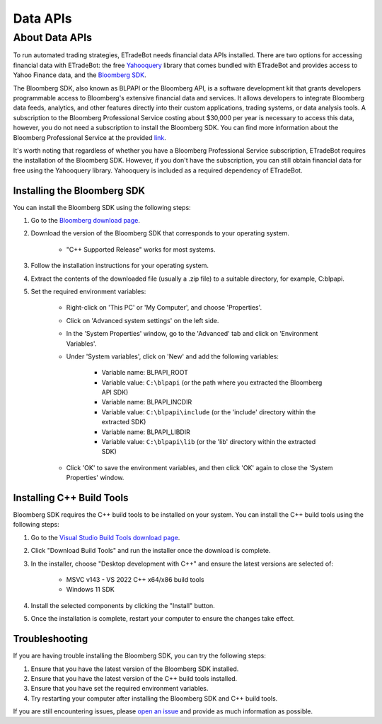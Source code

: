 .. _data:

#########
Data APIs
#########

About Data APIs
=====================

To run automated trading strategies, ETradeBot needs financial data APIs installed. There are two options for accessing
financial data with ETradeBot: the free `Yahooquery <https://yahooquery.dpguthrie.com/>`_ library that comes bundled
with ETradeBot and provides access to Yahoo Finance data, and the
`Bloomberg SDK <https://www.bloomberg.com/professional/support/api-library/>`_.

The Bloomberg SDK, also known as BLPAPI or the Bloomberg API, is a software development kit that grants developers
programmable access to Bloomberg's extensive financial data and services. It allows developers to integrate Bloomberg
data feeds, analytics, and other features directly into their custom applications, trading systems, or data analysis
tools. A subscription to the Bloomberg Professional Service costing about $30,000 per year is necessary to access this
data, however, you do not need a subscription to install the Bloomberg SDK. You can find more information about the
Bloomberg Professional Service at the provided `link <https://www.bloomberg.com/professional/>`_.

It's worth noting that regardless of whether you have a Bloomberg Professional Service subscription, ETradeBot requires
the installation of the Bloomberg SDK. However, if you don't have the subscription, you can still obtain financial data
for free using the Yahooquery library. Yahooquery is included as a required dependency of ETradeBot.

Installing the Bloomberg SDK
----------------------------

You can install the Bloomberg SDK using the following steps:

1. Go to the `Bloomberg download page <https://www.bloomberg.com/professional/support/api-library/>`_.
2. Download the version of the Bloomberg SDK that corresponds to your operating system.

    * "C++ Supported Release" works for most systems.

3. Follow the installation instructions for your operating system.
4. Extract the contents of the downloaded file (usually a .zip file) to a suitable directory, for example, C:\blpapi.
5. Set the required environment variables:

    * Right-click on 'This PC' or 'My Computer', and choose 'Properties'.
    * Click on 'Advanced system settings' on the left side.
    * In the 'System Properties' window, go to the 'Advanced' tab and click on 'Environment Variables'.
    * Under 'System variables', click on 'New' and add the following variables:

                * Variable name: BLPAPI_ROOT
                * Variable value: ``C:\blpapi`` (or the path where you extracted the Bloomberg API SDK)

                * Variable name: BLPAPI_INCDIR
                * Variable value: ``C:\blpapi\include`` (or the 'include' directory within the extracted SDK)

                * Variable name: BLPAPI_LIBDIR
                * Variable value: ``C:\blpapi\lib`` (or the 'lib' directory within the extracted SDK)

    * Click 'OK' to save the environment variables, and then click 'OK' again to close the 'System Properties' window.

Installing C++ Build Tools
--------------------------

Bloomberg SDK requires the C++ build tools to be installed on your system. You can install the C++ build tools using the following steps:

1. Go to the `Visual Studio Build Tools download page <https://visualstudio.microsoft.com/visual-cpp-build-tools/>`_.
2. Click "Download Build Tools" and run the installer once the download is complete.
3. In the installer, choose "Desktop development with C++" and ensure the latest versions are selected of:

    * MSVC v143 - VS 2022 C++ x64/x86 build tools
    * Windows 11 SDK

4. Install the selected components by clicking the "Install" button.
5. Once the installation is complete, restart your computer to ensure the changes take effect.

Troubleshooting
---------------

If you are having trouble installing the Bloomberg SDK, you can try the following steps:

1. Ensure that you have the latest version of the Bloomberg SDK installed.
2. Ensure that you have the latest version of the C++ build tools installed.
3. Ensure that you have set the required environment variables.
4. Try restarting your computer after installing the Bloomberg SDK and C++ build tools.

If you are still encountering issues, please `open an issue <https://github.com/nathanramoscfa/etradebot/issues>`_ and provide as much information as possible.
